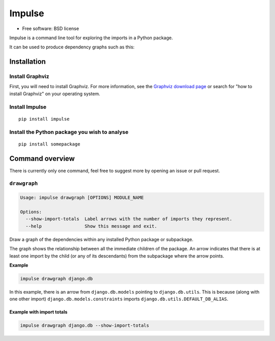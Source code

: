 =======
Impulse
=======

.. image:: https://img.shields.io/pypi/v/impulse.svg
    :target: https://pypi.org/project/impulse

.. image:: https://img.shields.io/pypi/pyversions/impulse.svg
    :alt: Python versions
    :target: https://pypi.org/project/impulse/

.. image:: https://api.travis-ci.com/seddonym/impulse.svg?branch=master
    :target: https://app.travis-ci.com/github/seddonym/impulse

* Free software: BSD license

Impulse is a command line tool for exploring the imports in a Python package.

It can be used to produce dependency graphs such as this:

.. image:: https://raw.githubusercontent.com/seddonym/impulse/master/docs/_static/images/flask.png
  :align: center
  :alt: Graph of flask package.

Installation
------------

Install Graphviz
****************

First, you will need to install Graphviz. For more information, see the
`Graphviz download page`_ or search for "how to install Graphviz" on your operating system.


.. _Graphviz download page: https://www.graphviz.org/download/

Install Impulse
***************

::

    pip install impulse

Install the Python package you wish to analyse
**********************************************

::

    pip install somepackage

Command overview
----------------

There is currently only one command, feel free to suggest more by opening an issue or pull request.

``drawgraph``
*************

.. code-block:: text

    Usage: impulse drawgraph [OPTIONS] MODULE_NAME

    Options:
      --show-import-totals  Label arrows with the number of imports they represent.
      --help                Show this message and exit.

Draw a graph of the dependencies within any installed Python package or subpackage.

The graph shows the relationship between all the immediate children of the package. An arrow indicates that there is
at least one import by the child (or any of its descendants) from the subpackage where the arrow points.

**Example**

.. code-block:: text

    impulse drawgraph django.db

.. image:: https://raw.githubusercontent.com/seddonym/impulse/master/docs/_static/images/django.db.png
  :align: center
  :alt: Graph of django.db package.

\

In this example, there is an arrow from ``django.db.models`` pointing to
``django.db.utils``.  This is because (along with one other import) ``django.db.models.constraints`` imports
``django.db.utils.DEFAULT_DB_ALIAS``.

\
\

**Example with import totals**

.. code-block:: text

    impulse drawgraph django.db --show-import-totals

.. image:: https://raw.githubusercontent.com/seddonym/impulse/master/docs/_static/images/django.db.show-import-totals.png
  :align: center
  :alt: Graph of django.db package with import totals.
